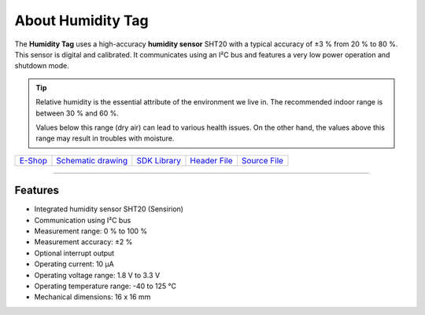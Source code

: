 ##################
About Humidity Tag
##################

.. image:: ../_static/hardware/about_humidity/humidity-tag.png
   :align: center
   :scale: 51%
   :alt: Humidity Tag

The **Humidity Tag** uses a high-accuracy **humidity sensor** SHT20 with a typical accuracy of ±3 % from 20 % to 80 %.
This sensor is digital and calibrated.
It communicates using an I²C bus and features a very low power operation and shutdown mode.

.. tip::

    Relative humidity is the essential attribute of the environment we live in. The recommended indoor range is between 30 % and 60 %.

    Values below this range (dry air) can lead to various health issues. On the other hand, the values above this range may result in troubles with moisture.

+-------------------------------------------------------+--------------------------------------------------------------------------------------------------+---------------------------------------------------------------------+---------------------------------------------------------------------------------------------+---------------------------------------------------------------------------------------------+
| `E-Shop <https://shop.hardwario.com/humidity-tag/>`_  | `Schematic drawing <https://github.com/hardwario/bc-hardware/tree/master/out/bc-tag-humidity>`_  | `SDK Library <https://sdk.hardwario.com/group__bc__tag__humidity>`_ | `Header File <https://github.com/hardwario/bcf-sdk/blob/master/bcl/inc/bc_tag_humidity.h>`_ | `Source File <https://github.com/hardwario/bcf-sdk/blob/master/bcl/src/bc_tag_humidity.c>`_ |
+-------------------------------------------------------+--------------------------------------------------------------------------------------------------+---------------------------------------------------------------------+---------------------------------------------------------------------------------------------+---------------------------------------------------------------------------------------------+

----------------------------------------------------------------------------------------------

********
Features
********

- Integrated humidity sensor SHT20 (Sensirion)
- Communication using I²C bus
- Measurement range: 0 % to 100 %
- Measurement accuracy: ±2 %
- Optional interrupt output
- Operating current: 10 µA
- Operating voltage range: 1.8 V to 3.3 V
- Operating temperature range: -40 to 125 °C
- Mechanical dimensions: 16 x 16 mm


